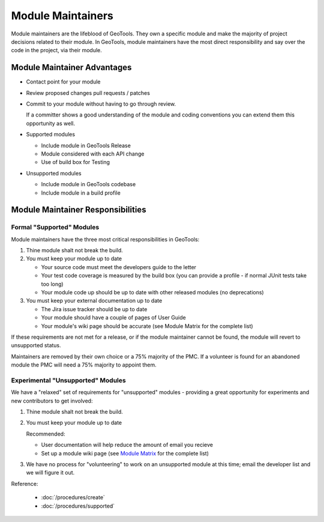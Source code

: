 Module Maintainers
====================

Module maintainers are the lifeblood of GeoTools. They own a specific module and make the majority of project decisions related to their module. In GeoTools, module maintainers have the most direct responsibility and say over the code in the project, via their module.

Module Maintainer Advantages
----------------------------

* Contact point for your module
* Review proposed changes pull requests / patches
* Commit to your module without having to go through review.
  
  If a committer shows a good understanding of the module and coding conventions you can extend them this opportunity as well.
   
* Supported modules
  
  * Include module in GeoTools Release
  * Module considered with each API change
  * Use of build box for Testing
  
* Unsupported modules
  
  * Include module in GeoTools codebase
  * Include module in a build profile

Module Maintainer Responsibilities
----------------------------------

Formal "Supported" Modules
^^^^^^^^^^^^^^^^^^^^^^^^^^

Module maintainers have the three most critical responsibilities in GeoTools:

1. Thine module shalt not break the build.

2. You must keep your module up to date
   
   * Your source code must meet the developers guide to the letter
   * Your test code coverage is measured by the build box (you can provide a profile - if normal JUnit tests take too long)
   * Your module code up should be up to date with other released modules (no deprecations)

3. You must keep your external documentation up to date
   
   * The Jira issue tracker should be up to date
   * Your module should have a couple of pages of User Guide
   * Your module's wiki page should be accurate (see Module Matrix for the complete list)

If these requirements are not met for a release, or if the module maintainer cannot be found, the module will revert to unsupported status.

Maintainers are removed by their own choice or a 75% majority of the PMC. If a volunteer is found for an abandoned module the PMC will need a 75% majority to appoint them.

Experimental "Unsupported" Modules
^^^^^^^^^^^^^^^^^^^^^^^^^^^^^^^^^^

We have a "relaxed" set of requirements for "unsupported" modules - providing a great opportunity for experiments and new contributors to get involved:

1. Thine module shalt not break the build.
2. You must keep your module up to date
   
   Recommended:
   
   * User documentation will help reduce the amount of email you recieve
   * Set up a module wiki page (see `Module Matrix <http://docs.codehaus.org/display/GEOTOOLS/Module+Matrix>`_ for the complete list)
    
3. We have no process for "volunteering" to work on an unsupported module at this time; email the
   developer list and we will figure it out.

Reference:

 * :doc:`/procedures/create`
 * :doc:`/procedures/supported`
 
